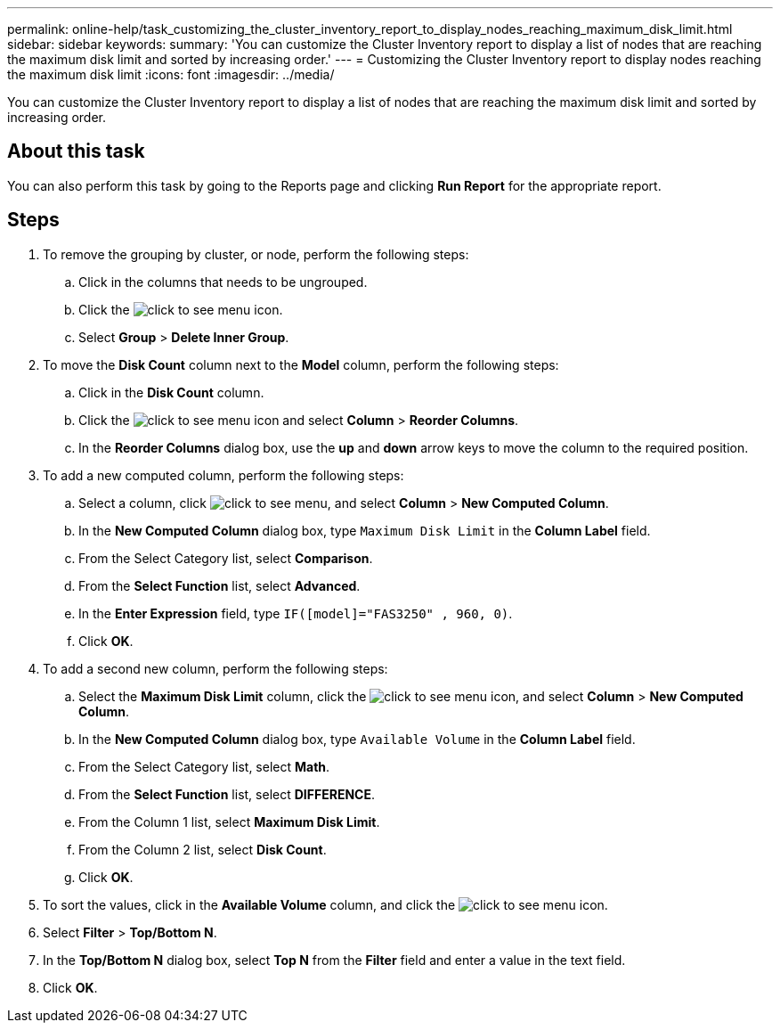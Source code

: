 ---
permalink: online-help/task_customizing_the_cluster_inventory_report_to_display_nodes_reaching_maximum_disk_limit.html
sidebar: sidebar
keywords: 
summary: 'You can customize the Cluster Inventory report to display a list of nodes that are reaching the maximum disk limit and sorted by increasing order.'
---
= Customizing the Cluster Inventory report to display nodes reaching the maximum disk limit
:icons: font
:imagesdir: ../media/

[.lead]
You can customize the Cluster Inventory report to display a list of nodes that are reaching the maximum disk limit and sorted by increasing order.

== About this task

You can also perform this task by going to the Reports page and clicking *Run Report* for the appropriate report.

== Steps

. To remove the grouping by cluster, or node, perform the following steps:
 .. Click in the columns that needs to be ungrouped.
 .. Click the image:../media/click_to_see_menu.gif[] icon.
 .. Select *Group* > *Delete Inner Group*.
. To move the *Disk Count* column next to the *Model* column, perform the following steps:
 .. Click in the *Disk Count* column.
 .. Click the image:../media/click_to_see_menu.gif[] icon and select *Column* > *Reorder Columns*.
 .. In the *Reorder Columns* dialog box, use the *up* and *down* arrow keys to move the column to the required position.
. To add a new computed column, perform the following steps:
 .. Select a column, click image:../media/click_to_see_menu.gif[], and select *Column* > *New Computed Column*.
 .. In the *New Computed Column* dialog box, type `Maximum Disk Limit` in the *Column Label* field.
 .. From the Select Category list, select *Comparison*.
 .. From the *Select Function* list, select *Advanced*.
 .. In the *Enter Expression* field, type `IF([model]="FAS3250" , 960, 0)`.
 .. Click *OK*.
. To add a second new column, perform the following steps:
 .. Select the *Maximum Disk Limit* column, click the image:../media/click_to_see_menu.gif[] icon, and select *Column* > *New Computed Column*.
 .. In the *New Computed Column* dialog box, type `Available Volume` in the *Column Label* field.
 .. From the Select Category list, select *Math*.
 .. From the *Select Function* list, select *DIFFERENCE*.
 .. From the Column 1 list, select *Maximum Disk Limit*.
 .. From the Column 2 list, select *Disk Count*.
 .. Click *OK*.
. To sort the values, click in the *Available Volume* column, and click the image:../media/click_to_see_menu.gif[] icon.
. Select *Filter* > *Top/Bottom N*.
. In the *Top/Bottom N* dialog box, select *Top N* from the *Filter* field and enter a value in the text field.
. Click *OK*.
